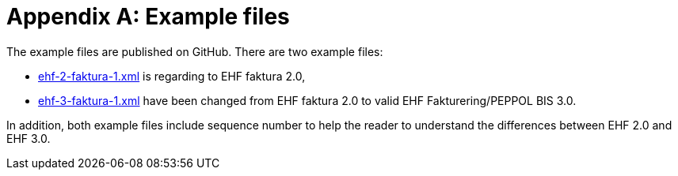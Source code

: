 = Appendix A: Example files

The example files are published on GitHub. There are two example files:

* link:https://github.com/difi/ehf-postaward-g3/tree/master/docs/billing-3.0/norway/rules/example[ehf-2-faktura-1.xml]
is regarding to EHF faktura 2.0,
* link:https://github.com/difi/ehf-postaward-g3/tree/master/docs/billing-3.0/norway/rules/example[ehf-3-faktura-1.xml]
have been changed from EHF faktura 2.0 to valid EHF Fakturering/PEPPOL BIS 3.0.


In addition, both example files include sequence number to help the reader to understand the differences between EHF 2.0 and EHF 3.0.


